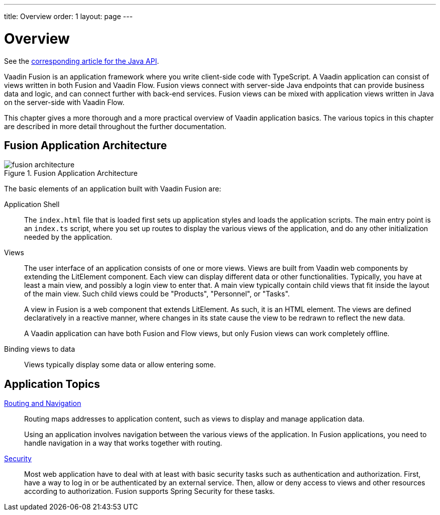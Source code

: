 ---
title: Overview
order: 1
layout: page
---

[[fusion.application.overview]]
= Overview

See the <<{articles}/flow/application/overview#, corresponding article for the Java API>>.

Vaadin Fusion is an application framework where you write client-side code with TypeScript.
A Vaadin application can consist of views written in both Fusion and Vaadin Flow.
Fusion views connect with server-side Java endpoints that can provide business data and logic, and can connect further with back-end services.
Fusion views can be mixed with application views written in Java on the server-side with Vaadin Flow.

This chapter gives a more thorough and a more practical overview of Vaadin application basics.
The various topics in this chapter are described in more detail throughout the further documentation.

== Fusion Application Architecture

.Fusion Application Architecture
image::images/fusion-architecture.png[]

The basic elements of an application built with Vaadin Fusion are:

Application Shell::
The `index.html` file that is loaded first sets up application styles and loads the application scripts.
The main entry point is an `index.ts` script, where you set up routes to display the various views of the application, and do any other initialization needed by the application.

Views::
The user interface of an application consists of one or more views.
Views are built from Vaadin web components by extending the LitElement component.
Each view can display different data or other functionalities.
Typically, you have at least a main view, and possibly a login view to enter that.
A main view typically contain child views that fit inside the layout of the main view.
Such child views could be "Products", "Personnel", or "Tasks".
+
A view in Fusion is a web component that extends LitElement.
As such, it is an HTML element.
The views are defined declaratively in a reactive manner, where changes in its state cause the view to be redrawn to reflect the new data.
+
A Vaadin application can have both Fusion and Flow views, but only Fusion views can work completely offline.

Binding views to data::
  Views typically display some data or allow entering some.

== Application Topics

<<../routing/overview#, Routing and Navigation>>::
Routing maps addresses to application content, such as views to display and manage application data.
+
Using an application involves navigation between the various views of the application.
In Fusion applications, you need to handle navigation in a way that works together with routing.

<<../security/overview#, Security>>::
Most web application have to deal with at least with basic security tasks such as authentication and authorization.
First, have a way to log in or be authenticated by an external service.
Then, allow or deny access to views and other resources according to authorization.
Fusion supports Spring Security for these tasks.

// * Progressive web application (PWA) features
